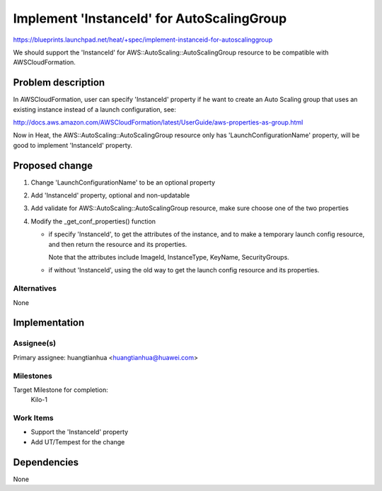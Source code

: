 ..
 This work is licensed under a Creative Commons Attribution 3.0 Unported
 License.

 http://creativecommons.org/licenses/by/3.0/legalcode

===========================================
Implement 'InstanceId' for AutoScalingGroup
===========================================

https://blueprints.launchpad.net/heat/+spec/implement-instanceid-for-autoscalinggroup

We should support the 'InstanceId' for AWS::AutoScaling::AutoScalingGroup
resource to be compatible with AWSCloudFormation.

Problem description
===================

In AWSCloudFormation, user can specify 'InstanceId' property if he want to
create an Auto Scaling group that uses an existing instance instead of
a launch configuration, see:

http://docs.aws.amazon.com/AWSCloudFormation/latest/UserGuide/aws-properties-as-group.html

Now in Heat, the AWS::AutoScaling::AutoScalingGroup resource only has
'LaunchConfigurationName' property, will be good to implement 'InstanceId'
property.


Proposed change
===============
1. Change 'LaunchConfigurationName' to be an optional property
2. Add 'InstanceId' property, optional and non-updatable
3. Add validate for AWS::AutoScaling::AutoScalingGroup resource, make sure
   choose one of the two properties
4. Modify the _get_conf_properties() function

   * if specify 'InstanceId', to get the attributes of the instance, and
     to make a temporary launch config resource, and then return the resource
     and its properties.

     Note that the attributes include ImageId, InstanceType, KeyName,
     SecurityGroups.

   * if without 'InstanceId', using the old way to get the launch config
     resource and its properties.

Alternatives
------------
None


Implementation
==============

Assignee(s)
-----------

Primary assignee:
huangtianhua <huangtianhua@huawei.com>

Milestones
----------
Target Milestone for completion:
  Kilo-1

Work Items
----------

* Support the 'InstanceId' property
* Add UT/Tempest for the change

Dependencies
============

None
